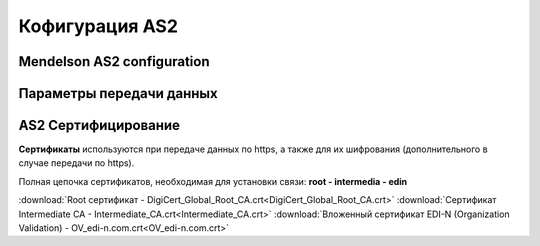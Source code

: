 ###################
Кофигурация AS2
###################


Mendelson AS2 configuration
==============================================
.. csv-table:: Таблица 1 - Mendelson AS2 configuration
  :file: Tables/Table_1_Mendelson_AS2_configuration.csv
  :widths:  5, 5

Параметры передачи данных
==============================================
.. csv-table:: Таблица 2 - Параметры передачи данных
  :file: Tables/Table_2_Parametry_peredachi_dannyh.csv
  :widths:  5, 5, 5
  
AS2 Сертифицирование
==============================================
.. csv-table:: Таблица 3 - AS2 Сертифицирование
  :file: Tables/Table_3_AS2_Sert.csv
  :widths:  5, 5


**Сертификаты** используются при передаче данных по https, а также для их шифрования (дополнительного в случае передачи по https).

Полная цепочка сертификатов, необходимая для установки связи: **root - intermedia - edin**

:download:`Root сертификат - DigiCert_Global_Root_CA.crt<DigiCert_Global_Root_CA.crt>`
:download:`Сертификат Intermediate CA - Intermediate_CA.crt<Intermediate_CA.crt>`
:download:`Вложенный сертификат EDI-N (Organization Validation) - OV_edi-n.com.crt<OV_edi-n.com.crt>`
